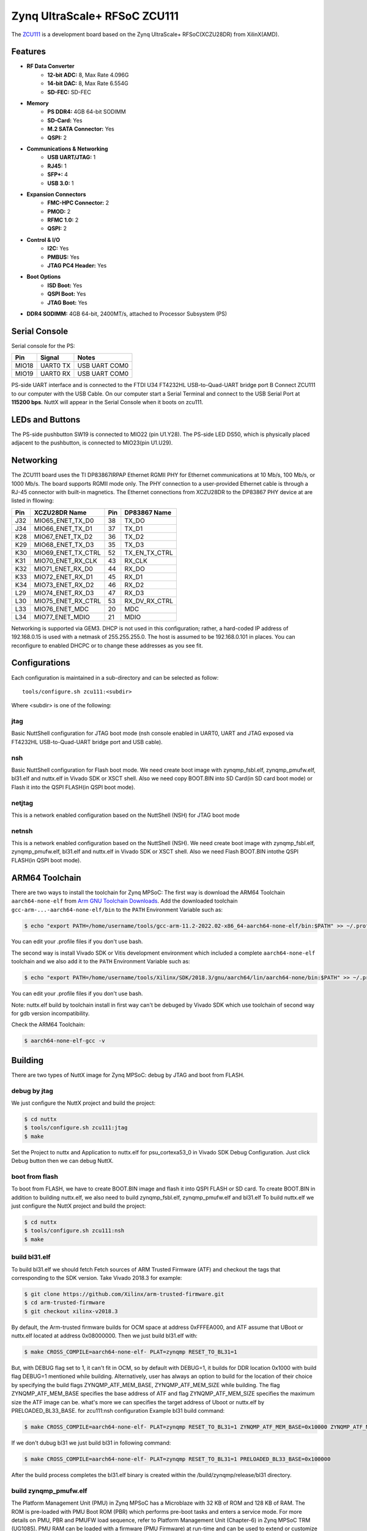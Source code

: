 =============================
Zynq UltraScale+ RFSoC ZCU111
=============================

The `ZCU111 <https://www.xilinx.com/products/boards-and-kits/zcu111.html>`_ is a
development board based on the Zynq UltraScale+ RFSoC(XCZU28DR) from XilinX(AMD).

Features
========

- **RF Data Converter**
    - **12-bit ADC:** 8, Max Rate 4.096G
    - **14-bit DAC:** 8, Max Rate 6.554G
    - **SD-FEC:** SD-FEC
- **Memory**
    - **PS DDR4:** 4GB 64-bit SODIMM
    - **SD-Card:** Yes
    - **M.2 SATA Connector:** Yes
    - **QSPI:** 2
- **Communications & Networking**
    - **USB UART/JTAG:** 1
    - **RJ45:** 1
    - **SFP+:** 4
    - **USB 3.0:** 1
- **Expansion Connectors**
    - **FMC-HPC Connector:** 2
    - **PMOD:** 2
    - **RFMC 1.0:** 2
    - **QSPI:** 2
- **Control & I/O**
    - **I2C:** Yes
    - **PMBUS:** Yes
    - **JTAG PC4 Header:** Yes
- **Boot Options**
    - **ISD Boot:** Yes
    - **QSPI Boot:** Yes
    - **JTAG Boot:** Yes
- **DDR4 SODIMM:** 4GB 64-bit, 2400MT/s, attached to Processor Subsystem (PS)

Serial Console
==============

Serial console for the PS:

===== ======== =============
Pin   Signal       Notes
===== ======== =============
MIO18 UART0 TX USB UART COM0
MIO19 UART0 RX USB UART COM0
===== ======== =============

PS-side UART interface and is connected to the FTDI U34 FT4232HL USB-to-Quad-UART
bridge port B Connect ZCU111 to our computer with the USB Cable. On our computer
start a Serial Terminal and connect to the USB Serial Port at **115200 bps**.
NuttX will appear in the Serial Console when it boots on zcu111.

LEDs and Buttons
================

The PS-side pushbutton SW19 is connected to MIO22 (pin U1.Y28). The PS-side LED DS50,
which is physically placed adjacent to the pushbutton, is connected to MIO23(pin U1.U29).

Networking
==========

The ZCU111 board uses the TI DP83867IRPAP Ethernet RGMII PHY for Ethernet communications
at 10 Mb/s, 100 Mb/s, or 1000 Mb/s. The board supports RGMII mode only. The PHY connection
to a user-provided Ethernet cable is through a RJ-45 connector with built-in magnetics.
The Ethernet connections from XCZU28DR to the DP83867 PHY device at are listed in fllowing:

=== ================== === =============
Pin XCZU28DR Name      Pin DP83867 Name
=== ================== === =============
J32 MIO65_ENET_TX_D0   38  TX_DO
J34 MIO66_ENET_TX_D1   37  TX_D1
K28 MIO67_ENET_TX_D2   36  TX_D2
K29 MIO68_ENET_TX_D3   35  TX_D3
K30 MIO69_ENET_TX_CTRL 52  TX_EN_TX_CTRL
K31 MIO70_ENET_RX_CLK  43  RX_CLK
K32 MIO71_ENET_RX_D0   44  RX_DO
K33 MIO72_ENET_RX_D1   45  RX_D1
K34 MIO73_ENET_RX_D2   46  RX_D2
L29 MIO74_ENET_RX_D3   47  RX_D3
L30 MIO75_ENET_RX_CTRL 53  RX_DV_RX_CTRL
L33 MIO76_ENET_MDC     20  MDC
L34 MIO77_ENET_MDIO    21  MDIO
=== ================== === =============

Networking is supported via GEM3. DHCP is not used in this configuration; rather, a hard-coded
IP address of 192.168.0.15 is used with a netmask of 255.255.255.0. The host is assumed to
be 192.168.0.101 in places. You can reconfigure to enabled DHCPC or to change these addresses
as you see fit.

Configurations
==============

Each configuration is maintained in a sub-directory and can be selected as follow::

  tools/configure.sh zcu111:<subdir>

Where <subdir> is one of the following:

jtag
----

Basic NuttShell configuration for JTAG boot mode (nsh console enabled in UART0,
UART and JTAG exposed via FT4232HL USB-to-Quad-UART bridge port and USB cable).

nsh
---

Basic NuttShell configuration for Flash boot mode. We need create boot image with
zynqmp_fsbl.elf, zynqmp_pmufw.elf, bl31.elf and nuttx.elf in Vivado SDK or XSCT
shell. Also we need copy BOOT.BIN into SD Card(in SD card boot mode) or Flash it
into the QSPI FLASH(in QSPI boot mode).

netjtag
-------

This is a network enabled configuration based on the NuttShell (NSH) for JTAG boot mode

netnsh
------

This is a network enabled configuration based on the NuttShell (NSH). We need create boot
image with zynqmp_fsbl.elf, zynqmp_pmufw.elf, bl31.elf and nuttx.elf in Vivado SDK or XSCT
shell. Also we need Flash BOOT.BIN intothe QSPI FLASH(in QSPI boot mode).

ARM64 Toolchain
===============

There are two ways to install the toolchain for Zynq MPSoC:
The first way is download the ARM64 Toolchain ``aarch64-none-elf`` from
`Arm GNU Toolchain Downloads <https://developer.arm.com/downloads/-/arm-gnu-toolchain-downloads>`_.
Add the downloaded toolchain ``gcc-arm-...-aarch64-none-elf/bin``
to the ``PATH`` Environment Variable such as:

.. code-block:: console

  $ echo "export PATH=/home/username/tools/gcc-arm-11.2-2022.02-x86_64-aarch64-none-elf/bin:$PATH" >> ~/.profile

You can edit your .profile files if you don't use bash.

The second way is install Vivado SDK or Vitis development environment which included a complete
``aarch64-none-elf`` toolchain and we also add it to the ``PATH`` Environment Variable such as:

.. code-block:: console

  $ echo "export PATH=/home/username/tools/Xilinx/SDK/2018.3/gnu/aarch64/lin/aarch64-none/bin:$PATH" >> ~/.profile

You can edit your .profile files if you don't use bash.

Note: nuttx.elf build by toolchain install in first way can't be debuged by Vivado SDK which use
toolchain of second way for gdb version incompatibility.

Check the ARM64 Toolchain:

.. code:: console

   $ aarch64-none-elf-gcc -v

Building
========

There are two types of NuttX image for Zynq MPSoC: debug by JTAG and boot from FLASH.

debug by jtag
-------------

We just configure the NuttX project and build the project:

.. code:: console

   $ cd nuttx
   $ tools/configure.sh zcu111:jtag
   $ make

Set the Project to nuttx and Application to nuttx.elf for psu_cortexa53_0 in Vivado SDK Debug Configuration.
Just click Debug button then we can debug NuttX.

boot from flash
---------------

To boot from FLASH, we have to create BOOT.BIN image and flash it into QSPI FLASH or SD card. To create BOOT.BIN
in addition to building nuttx.elf, we also need to build zynqmp_fsbl.elf, zynqmp_pmufw.elf and bl31.elf
To build nuttx.elf we just configure the NuttX project and build the project:

.. code:: console

   $ cd nuttx
   $ tools/configure.sh zcu111:nsh
   $ make

build bl31.elf
--------------

To build bl31.elf we should fetch Fetch sources of ARM Trusted Firmware (ATF) and checkout the tags that
corresponding to the SDK version. Take Vivado 2018.3 for example:

.. code:: console

   $ git clone https://github.com/Xilinx/arm-trusted-firmware.git
   $ cd arm-trusted-firmware
   $ git checkout xilinx-v2018.3

By default, the Arm-trusted firmware builds for OCM space at address 0xFFFEA000, and ATF assume that UBoot
or nuttx.elf located at address 0x08000000. Then we just build bl31.elf with:

.. code:: console

   $ make CROSS_COMPILE=aarch64-none-elf- PLAT=zynqmp RESET_TO_BL31=1

But, with DEBUG flag set to 1, it can't fit in OCM, so by default with DEBUG=1, it builds for DDR location
0x1000 with build flag DEBUG=1 mentioned while building. Alternatively, user has always an option to build
for the location of their choice by specifying  the build flags ZYNQMP_ATF_MEM_BASE, ZYNQMP_ATF_MEM_SIZE while
building. The flag ZYNQMP_ATF_MEM_BASE specifies the base address of ATF and flag ZYNQMP_ATF_MEM_SIZE specifies
the maximum size the ATF image can be. what's more we can specifies the target address of Uboot or nuttx.elf
by PRELOADED_BL33_BASE. for zcu111:nsh configuration Example bl31 build command:

.. code:: console

   $ make CROSS_COMPILE=aarch64-none-elf- PLAT=zynqmp RESET_TO_BL31=1 ZYNQMP_ATF_MEM_BASE=0x10000 ZYNQMP_ATF_MEM_SIZE=0x40000 PRELOADED_BL33_BASE=0x100000

If we don't dubug bl31 we just build bl31 in following command:

.. code:: console

   $ make CROSS_COMPILE=aarch64-none-elf- PLAT=zynqmp RESET_TO_BL31=1 PRELOADED_BL33_BASE=0x100000

After the build process completes the bl31.elf binary is created within the /build/zynqmp/release/bl31 directory.

build zynqmp_pmufw.elf
----------------------

The Platform Management Unit (PMU) in Zynq MPSoC has a Microblaze with 32 KB of ROM and 128 KB of RAM. The ROM is
pre-loaded with PMU Boot ROM (PBR) which performs pre-boot tasks and enters a service mode. For more details on PMU,
PBR and PMUFW load sequence, refer to Platform Management Unit (Chapter-6) in Zynq MPSoC TRM (UG1085). PMU RAM can
be loaded with a firmware (PMU Firmware) at run-time and can be used to extend or customize the functionality of PMU.
Some part of the RAM is reserved for PBR, leaving around 125.7 KB for PMU Firmware.
There are usually two flows to create and build a PMU Firmware image for the target, Xilinx Vitis or Vivado SDK IDE or
hsi command line. The PMU Firmware is provided as a template application for the PMU processor for any hardware platform
including the Zynq MPSoC device. The steps required to create and build it can be applied by selecting the appropriate
platform, processor, and template to create zynqmp_pmufw.elf. We can also create PMU Firmware from system hardware
project hdf file by hsi command line:

.. code-block::

  proc generate_pmufw {} {
      if {[file exists pmu_fw/zynqmp_pmufw.elf] != 1} {
          set pmufw_design [hsi::create_sw_design pmu_1 -proc psu_pmu_0 -app zynqmp_pmufw]
          hsi::add_library libmetal
          hsi::generate_app -dir pmu_fw -compile
          return "pmu_fw/zynqmp_pmufw.elf"
      }
      return "pmu_fw/zynqmp_pmufw.elf"
  }

In order to call this procs, the user needs to open the hdf (hsi::open_hw_design):

.. code-block::

  proc create_pmufw {hdf} {
      hsi::open_hw_design $hdf
      set pmufw [generate_pmufw]
      hsi::close_hw_design [hsi::current_hw_design]
  }

Create a TCL script with HSI commands above -> Create a TCL script with HSI commands above ->
Launch XSCT 2018.3 -> Change directory to the zipped directory -> source xsct_script.tcl ->
create_pmufw design_1_wrapper.hdf

build zynqmp_fsbl.elf
---------------------

First Stage Bootloader (FSBL) for Zynq UltraScale+ MPSoC configures the FPGA with hardware bitstream (if it exists)
and loads the Operating System (OS) Image or Standalone (SA) Image or 2nd Stage Boot Loader image from the non-volatile
memory (SD/eMMC/QSPI) to Memory (DDR/TCM/OCM) and takes A53/R5 out of reset. It supports multiple partitions, and each
partition can be a code image or a bitstream. Each of these partitions, if required, will be authenticated and/or decrypted.
FSBL is loaded into OCM and handed off by CSU BootROM after authenticating and/or decrypting (as required) FSBL.
There are usually two flows to create and build a PMU Firmware image for the target, Xilinx Vitis or Vivado SDK IDE or
hsi command line. 
To create FSBL by Vitis or Vivado SDK IDE just launch VITIS or Vivado SDK and do following flow:

- Provide path where VITIS workspace and project need to be created. With this VITIS workspace will be created
- (Optional step) To work with local repos, Select "Xilinx" (ALT - x) -> Repositories. Against Local Repositories,
  click on "New..." and provide path of the local repo
- Select File-->New-->Application Project to open "New Project" window, provide name for FSBL project
- In the “Platform” section, click on “Create a new platform from hardware (XSA)” and select pre-defined hardware platform for ZynqMP.
    - Alternatively, to create a new/custom platform from a .xsa file, click on “+”, browse and select the XSA file and a new hardware platform is created.
- In the "Domain" window, select the processor psu_cortexa53_0/psu_cortexr5_0, OS as standalone and Language as C.
- Click Next and select "Zynq MP FSBL"
- Click "Finish" to generate the A53/R5 FSBL. This populates the FSBL code and also builds it (along with BSP)
- Debug prints in FSBL are now disabled by default. To enable debug prints, define symbol: FSBL_DEBUG_INFO.
    - In VITIS this can be done by: right click on FSBL application project -> select “C/C++ Build Settings” -> “Tool Settings” tab -> Symbols (under ARM v8 gcc compiler)
    - Click on Add (+) icon and Enter Value: FSBL_DEBUG_INFO, click on "OK" to close the "Enter Value" screen
- In case any of the source files (FSBL or BSP) need to be modified, browse the file, make the change and save the file,
  build the project. elf file will be present in the Debug/Release folder of FSBL project.

To create FSBL by XSCT command line just launch XSCT console and execute following TCL script with HSI commands:

.. code-block::

  proc generate_fsbl {} {
      if {[file exists zynqmp_fsbl/zynqmp_fsbl.elf] != 1} {
          set fsbl_design [hsi::create_sw_design fsbl_1 -proc psu_cortexa53_0 -app zynqmp_fsbl]
          common::set_property APP_COMPILER "aarch64-none-elf-gcc" $fsbl_design
          common::set_property -name APP_COMPILER_FLAGS -value "-DRSA_SUPPORT -DFSBL_DEBUG_INFO -DXPS_BOARD_ZCU111" -objects $fsbl_design
          hsi::add_library libmetal
          hsi::generate_app -dir zynqmp_fsbl -compile
      }
      return "zynqmp_fsbl/zynqmp_fsbl.elf"
  }

In order to call this procs, the user needs to open the hdf (hsi::open_hw_design):

.. code-block::

  proc create_fsbl {hdf} {
      hsi::open_hw_design $hdf
      set fsbl [generate_fsbl]
      hsi::close_hw_design [hsi::current_hw_design]
  }

Create a TCL script with HSI commands above -> Create a TCL script with HSI commands above ->
Launch XSCT 2018.3 -> Change directory to the zipped directory -> source xsct_script.tcl ->
create_fsbl design_1_wrapper.hdf

generate BOOT.bin image
-----------------------

You can create BOOT.bin images using the BIF attributes and the Bootgen command.
For this configuration, the BIF file(named fsbl.bif) contains the following attributes:

.. code-block::

  the_ROM_image:
  {
    [fsbl_config]a53_x64
    [bootloader]zynqmp_fsbl.elf
    [pmufw_image]zynqmp_pmufw.elf
    [destination_cpu = a53-0, exception_level = el-3, trustzone]bl31.elf
    [destination_cpu = a53-0, exception_level = el-1]nuttx.elf
  }

The Vitis IDE calls the following Bootgen command to generate the BOOT.bin image for this configuration:

.. code-block::

  bootgen -image fsbl.bif -arch zynqmp -o .\BOOT.bin

Flash BOOT.bin to QSPI FLASH
----------------------------

We can flash BOOT.bin into QSPI FLASH in following flow:

- In the Vivado SDK/Vitis IDE, select Xilinx -> Program Flash.
- In the Program Flash wizard, browse to and select the BOOT.bin image file that was created as a part of this example.
- Select **qspi-x8-dual_parallel** as the Flash type.
- Set the Offset as 0 and select the BOOT.bin file.
- Click Program to start the process of programming the QSPI flash with the BOOT.bin.
- Wait until you see the message “Flash Operation Successful” in the console.

Set mode switch SW6 to QSPI32, NuttX will appear in the Serial Console when we power on zcu111.

